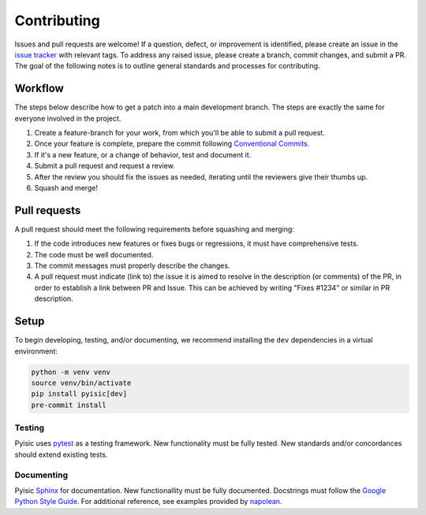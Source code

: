 ************
Contributing
************

Issues and pull requests are welcome! If a question, defect, or improvement is identified, please create an issue in the `issue tracker <https://github.com/sayari-analytics/pyisic/issues>`_ with relevant tags. To address any raised issue, please create a branch, commit changes, and submit a PR. The goal of the following notes is to outline general standards and processes for contributing.

Workflow
========
The steps below describe how to get a patch into a main development branch. The steps are exactly the same for everyone involved in the project.

#. Create a feature-branch for your work, from which you'll be able to submit a pull request.
#. Once your feature is complete, prepare the commit following `Conventional Commits <https://www.conventionalcommits.org/en/v1.0.0/>`_.
#. If it's a new feature, or a change of behavior, test and document it.
#. Submit a pull request and request a review.
#. After the review you should fix the issues as needed, iterating until the reviewers give their thumbs up.
#. Squash and merge!

Pull requests
=============
A pull request should meet the following requirements before squashing and merging:

#. If the code introduces new features or fixes bugs or regressions, it must have comprehensive tests.
#. The code must be well documented.
#. The commit messages must properly describe the changes.
#. A pull request must indicate (link to) the issue it is aimed to resolve in the description (or comments) of the PR, in order to establish a link between PR and Issue. This can be achieved by writing "Fixes #1234" or similar in PR description.

Setup
=====
To begin developing, testing, and/or documenting, we recommend installing the ``dev`` dependencies in a virtual environment:

.. code-block::

    python -m venv venv
    source venv/bin/activate
    pip install pyisic[dev]
    pre-commit install

Testing
+++++++

Pyisic uses `pytest <https://docs.pytest.org/en/latest/>`_ as a testing framework. New functionality must be fully tested. New standards and/or concordances should extend existing tests.

Documenting
+++++++++++

Pyisic `Sphinx <https://www.sphinx-doc.org/en/master/>`_ for documentation. New functionallity must be fully documented. Docstrings must follow the `Google Python Style Guide <https://google.github.io/styleguide/pyguide.html>`_. For additional reference, see examples provided by `napolean <https://sphinxcontrib-napoleon.readthedocs.io/en/latest/example_google.html>`_.
